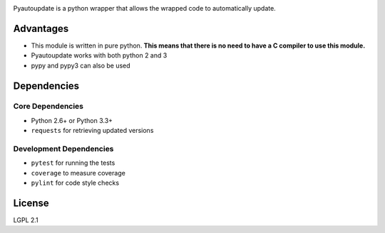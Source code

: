 |pyautoupdate_logo|

Pyautoupdate is a python wrapper that allows the wrapped code to
automatically update.

|Build_Status| |Codecov_Status| |QuantifiedCode_Status|

Advantages
----------

-  This module is written in pure python. **This means that there is no
   need to have a C compiler to use this module.**
-  Pyautoupdate works with both python 2 and 3
-  pypy and pypy3 can also be used

Dependencies
------------
Core Dependencies
~~~~~~~~~~~~~~~~~
-  Python 2.6+ or Python 3.3+
-  ``requests`` for retrieving updated versions

Development Dependencies
~~~~~~~~~~~~~~~~~~~~~~~~
-  ``pytest`` for running the tests
-  ``coverage`` to measure coverage
-  ``pylint`` for code style checks

License
-------

LGPL 2.1

.. |pyautoupdate_logo| image:: https://rlee287.github.io/pyautoupdate/_static/images/pyautoupdate_logo.svg
   :alt: Pyautoupdate Logo
.. |Build_Status| image:: https://travis-ci.org/rlee287/pyautoupdate.svg?branch=develop
   :target: https://travis-ci.org/rlee287/pyautoupdate
   :alt: Travis CI results
.. |Codecov_Status| image:: http://codecov.io/github/rlee287/pyautoupdate/coverage.svg?branch=develop
   :target: http://codecov.io/github/rlee287/pyautoupdate?branch=develop
   :alt: Codecov Coverage measurements
.. |QuantifiedCode_Status| image:: https://www.quantifiedcode.com/api/v1/project/e70a21e3928a4cce87655a17fd853765/badge.svg
  :target: https://www.quantifiedcode.com/app/project/e70a21e3928a4cce87655a17fd853765
  :alt: QuantifiedCode issues
